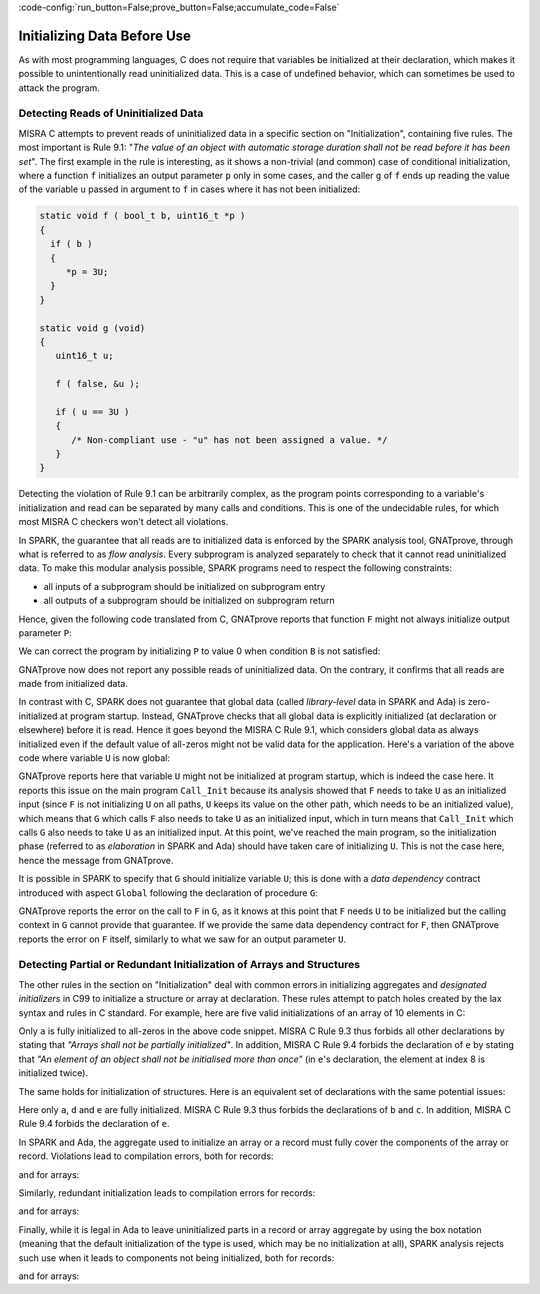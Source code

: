 :code-config:`run_button=False;prove_button=False;accumulate_code=False`

Initializing Data Before Use
----------------------------

.. role:: ada(code)
   :language: ada

.. role:: c(code)
   :language: c

As with most programming languages, C does not require that variables be initialized at
their declaration, which makes it possible to unintentionally read
uninitialized data. This is a case of undefined behavior, which can sometimes
be used to attack the program.

.. _Detecting Read of Uninitialized Data:

Detecting Reads of Uninitialized Data
*************************************

MISRA C attempts to prevent reads of uninitialized data in a specific section
on "Initialization", containing five rules. The most important is Rule 9.1:
"`The value of an object with automatic storage duration shall not be read
before it has been set`". The first example in the rule is interesting, as it
shows a non-trivial (and common) case of conditional initialization, where a
function ``f`` initializes an output parameter ``p`` only in some cases, and
the caller ``g`` of ``f`` ends up reading the value of the variable ``u``
passed in argument to ``f`` in cases where it has not been initialized:

.. code-block:: c

   static void f ( bool_t b, uint16_t *p )
   {
     if ( b )
     {
        *p = 3U;
     }
   }

   static void g (void)
   {
      uint16_t u;

      f ( false, &u );

      if ( u == 3U )
      {
         /* Non-compliant use - "u" has not been assigned a value. */
      }
   }

Detecting the violation of Rule 9.1 can be arbitrarily complex, as the program
points corresponding to a variable's initialization and read can be separated
by many calls and conditions. This is one of the undecidable rules, for which most
MISRA C checkers won't detect all violations.

In SPARK, the guarantee that all reads are to initialized data is enforced by
the SPARK analysis tool, GNATprove, through what is referred to as
`flow analysis`. Every subprogram is analyzed
separately to check that it cannot read uninitialized data. To make this
modular analysis possible, SPARK programs need to respect the following
constraints:

- all inputs of a subprogram should be initialized on subprogram entry

- all outputs of a subprogram should be initialized on subprogram return

Hence, given the following code translated from C, GNATprove reports that
function ``F`` might not always initialize output parameter ``P``:

.. code:: ada prove_flow_button

    with Interfaces; use Interfaces;

    package Init is
       procedure F (B : Boolean; P : out Unsigned_16);
       procedure G;
    end Init;

    package body Init is

       procedure F (B : Boolean; P : out Unsigned_16) is
       begin
          if B then
             P := 3;
          end if;
       end F;

       procedure G is
          U : Unsigned_16;
       begin
          F (False, U);

          if U = 3 then
             null;
          end if;
       end G;

    end Init;

We can correct the program by initializing ``P`` to value 0 when condition ``B`` is
not satisfied:

.. code:: ada prove_flow_button

    with Interfaces; use Interfaces;

    package Init is
       procedure F (B : Boolean; P : out Unsigned_16);
       procedure G;
    end Init;

    package body Init is

       procedure F (B : Boolean; P : out Unsigned_16) is
       begin
          if B then
             P := 3;
          else
             P := 0;
          end if;
       end F;

       procedure G is
          U : Unsigned_16;
       begin
          F (False, U);

          if U = 3 then
             null;
          end if;
       end G;

    end Init;

GNATprove now does not report any possible reads of uninitialized data.
On the contrary, it confirms that all reads are made from initialized data.

In contrast with C, SPARK does not guarantee that global data (called
`library-level` data in SPARK and Ada) is zero-initialized at program startup. Instead,
GNATprove checks that all global data is explicitly initialized (at declaration
or elsewhere) before it is read. Hence it goes beyond the MISRA C Rule 9.1, which
considers global data as always initialized even if the default value of
all-zeros might not be valid data for the application. Here's a variation of
the above code where variable ``U`` is now global:

.. code:: ada prove_flow_button

    with Interfaces; use Interfaces;

    package Init is
       U : Unsigned_16;
       procedure F (B : Boolean);
       procedure G;
    end Init;

    package body Init is

       procedure F (B : Boolean) is
       begin
          if B then
             U := 3;
          end if;
       end F;

       procedure G is
       begin
          F (False);

          if U = 3 then
             null;
          end if;
       end G;

    end Init;

    with Init;

    procedure Call_Init is
    begin
       Init.G;
    end Call_Init;

GNATprove reports here that variable ``U`` might not be initialized at program
startup, which is indeed the case here. It reports this issue on the main
program ``Call_Init`` because its analysis showed that ``F`` needs to take
``U`` as an initialized input (since ``F`` is not initializing ``U`` on all
paths, ``U`` keeps its value on the other path, which needs to be an
initialized value), which means that ``G`` which calls ``F`` also needs to take
``U`` as an initialized input, which in turn means that ``Call_Init`` which
calls ``G`` also needs to take ``U`` as an initialized input. At this point,
we've reached the main program, so the initialization phase (referred to as
`elaboration` in SPARK and Ada) should have taken care of initializing ``U``.
This is not the case here, hence the message from GNATprove.

It is possible in SPARK to specify that ``G`` should initialize variable ``U``;
this is done with a `data dependency` contract introduced with aspect ``Global``
following the declaration of procedure ``G``:

.. code:: ada prove_flow_button

    with Interfaces; use Interfaces;

    package Init is
       U : Unsigned_16;
       procedure F (B : Boolean);
       procedure G with Global => (Output => U);
    end Init;

    package body Init is

       procedure F (B : Boolean) is
       begin
          if B then
             U := 3;
          end if;
       end F;

       procedure G is
       begin
          F (False);

          if U = 3 then
             null;
          end if;
       end G;

    end Init;

    with Init;

    procedure Call_Init is
    begin
       Init.G;
    end Call_Init;

GNATprove reports the error on the call to ``F`` in ``G``, as it
knows at this point that ``F`` needs ``U`` to be initialized but the calling
context in ``G`` cannot provide that guarantee. If we provide the same data
dependency contract for ``F``, then GNATprove reports the error on ``F``
itself, similarly to what we saw for an output parameter ``U``.

Detecting Partial or Redundant Initialization of Arrays and Structures
**********************************************************************

The other rules in the section on "Initialization" deal with common errors in
initializing aggregates and `designated initializers` in C99 to initialize a
structure or array at declaration. These rules attempt to patch holes created
by the lax syntax and rules in C standard. For example, here are five valid
initializations of an array of 10 elements in C:

.. code:: c run_button

   !main.c
   int main() {
      int a[10] = {0};
      int b[10] = {0, 0};
      int c[10] = {0, [8] = 0};
      int d[10] = {0, [8] = 0, 0};
      int e[10] = {0, [8] = 0, 0, [8] = 1};
      return 0;
   }

Only ``a`` is fully initialized to all-zeros in the above code snippet. MISRA C
Rule 9.3 thus forbids all other declarations by stating that `"Arrays shall not
be partially initialized"`. In addition, MISRA C Rule 9.4 forbids the
declaration of ``e`` by stating that `"An element of an object shall not be
initialised more than once"` (in ``e``'s declaration, the element at index 8 is
initialized twice).

The same holds for initialization of structures. Here is an equivalent set of
declarations with the same potential issues:

.. code:: c run_button

   !main.c
   int main() {
      typedef struct { int x; int y; int z; } rec;
      rec a = {0};
      rec b = {0, 0};
      rec c = {0, .y = 0};
      rec d = {0, .y = 0, 0};
      rec e = {0, .y = 0, 0, .y = 1};
      return 0;
   }

Here only ``a``, ``d`` and ``e`` are fully initialized. MISRA C Rule 9.3 thus
forbids the declarations of ``b`` and ``c``. In addition, MISRA C Rule 9.4
forbids the declaration of ``e``.

In SPARK and Ada, the aggregate used to initialize an array or a record must fully
cover the components of the array or record. Violations lead to compilation
errors, both for records:

.. code:: ada run_button
    :class: ada-expect-compile-error

    package Init_Record is
       type Rec is record
          X, Y, Z : Integer;
       end record;
       R : Rec := (X => 1);  --  ERROR, Y and Z not specified
    end Init_Record;

and for arrays:

.. code:: ada run_button

    package Init_Array is
       type Arr is array (1 .. 10) of Integer;
       A : Arr := (1 => 1);  --  ERROR, elements 2..10 not specified
    end Init_Array;

Similarly, redundant initialization leads to compilation errors for records:

.. code:: ada run_button
    :class: ada-expect-compile-error

    package Init_Record is
       type Rec is record
          X, Y, Z : Integer;
       end record;
       R : Rec := (X => 1, Y => 1, Z => 1, X => 2);  --  ERROR, X duplicated
    end Init_Record;

and for arrays:

.. code:: ada run_button
    :class: ada-expect-compile-error

    package Init_Array is
       type Arr is array (1 .. 10) of Integer;
       A : Arr := (1 .. 8 => 1, 9 .. 10 => 2, 7 => 3);  --  ERROR, A(7) duplicated
    end Init_Array;

Finally, while it is legal in Ada to leave uninitialized parts in a record or
array aggregate by using the box notation (meaning that the default
initialization of the type is used, which may be no initialization at all),
SPARK analysis rejects such use when it leads to components not being
initialized, both for records:

.. code:: ada prove_flow_button

    package Init_Record is
       type Rec is record
          X, Y, Z : Integer;
       end record;
       R : Rec := (X => 1, others => <>);  --  ERROR, Y and Z not specified
    end Init_Record;

and for arrays:

.. code:: ada prove_flow_button

    package Init_Array is
       type Arr is array (1 .. 10) of Integer;
       A : Arr := (1 .. 8 => 1, 9 .. 10 => <>);  --  ERROR, A(9..10) not specified
    end Init_Array;
